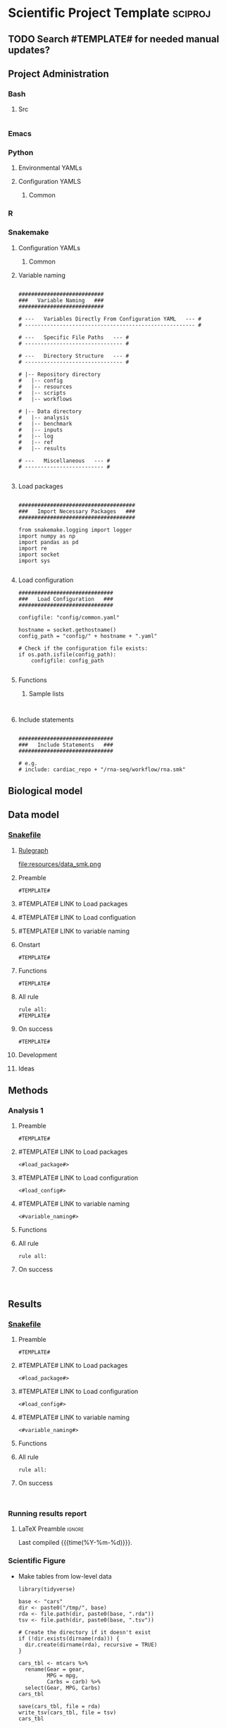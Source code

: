 * Scientific Project Template :sciproj:
:PROPERTIES:
:header-args: :tangle-mode (identity #o555) :mkdirp yes :noweb yes :comments org
:ID:       00656e3d-e62c-4ace-a27c-252b56010fe0
:END:
** TODO Search #TEMPLATE# for needed manual updates?
** Project Administration
*** Bash
**** Src
:PROPERTIES:
:header-args:bash: :tangle ./config/bash_src
:END:
#+begin_src bash

#+end_src

*** Emacs
#+TODO: TODO TEST(t) DEBUG(d) REFACTOR(r) DOCUMENT(d) BLOCKED(b&) WAITING(w&) | DONE DELEGATED
*** Python
**** Environmental YAMLs
**** Configuration YAMLS
***** Common
*** R
*** Snakemake
**** Configuration YAMLs
***** Common
:PROPERTIES:
:header-args:bash: :tangle ./config/int_common.yaml
:END:
**** Variable naming
#+name: variable_naming
#+begin_src snakemake

###########################
###   Variable Naming   ###
###########################

# ---   Variables Directly From Configuration YAML   --- #
# ------------------------------------------------------ #

# ---   Specific File Paths   --- #
# ------------------------------- #

# ---   Directory Structure   --- #
# ------------------------------- #

# |-- Repository directory
#   |-- config
#   |-- resources
#   |-- scripts
#   |-- workflows

# |-- Data directory
#   |-- analysis
#   |-- benchmark
#   |-- inputs
#   |-- log
#   |-- ref
#   |-- results

# ---   Miscellaneous   --- #
# ------------------------- #

#+end_src
**** Load packages
#+name: load_packages
#+begin_src snakemake

#####################################
###   Import Necessary Packages   ###
#####################################

from snakemake.logging import logger
import numpy as np
import pandas as pd
import re
import socket
import sys

#+end_src
**** Load configuration
#+name: load_configuration
#+begin_src snakemake
##############################
###   Load Configuration   ###
##############################

configfile: "config/common.yaml"

hostname = socket.gethostname()
config_path = "config/" + hostname + ".yaml"

# Check if the configuration file exists:
if os.path.isfile(config_path):
    configfile: config_path

#+end_src
**** Functions
***** Sample lists
#+name: sample_lists
#+begin_src snakemake

#+end_src
**** Include statements
#+begin_src snakemake

##############################
###   Include Statements   ###
##############################

# e.g.
# include: cardiac_repo + "/rna-seq/workflow/rna.smk"
#+end_src
** Biological model
** Data model
*** [[file:workflows/data.smk][Snakefile]]
:PROPERTIES:
:header-args:snakemake: :tangle ./workflow/data.smk :comments org
:END:
**** [[file:resources/data_smk.pdf][Rulegraph]]
#+ATTR_ORG :width 600px
file:resources/data_smk.png
**** Preamble
#+begin_src snakemake
#TEMPLATE#
#+end_src
**** #TEMPLATE# LINK to Load packages
**** #TEMPLATE# LINK to Load configuation
**** #TEMPLATE# LINK to variable naming
**** Onstart
#+begin_src snakemake
#TEMPLATE#
#+end_src
**** Functions
#+begin_src snakemake
#TEMPLATE#
#+end_src
**** All rule
#+begin_src snakemake
rule all:
#TEMPLATE#
#+end_src
**** On success
#+begin_src snakemake
#TEMPLATE#
#+end_src
**** Development
:PROPERTIES:
:header-args:snakemake: :tangle no
:END:
**** Ideas
:PROPERTIES:
:header-args:snakemake: :tangle no
:END:
** Methods
*** Analysis 1
**** Preamble
#+begin_src snakemake
#TEMPLATE#
#+end_src


**** #TEMPLATE# LINK to Load packages
#+begin_src snakemake
<#load_package#>
#+end_src
**** #TEMPLATE# LINK to Load configuration
#+begin_src snakemake
<#load_config#>
#+end_src
**** #TEMPLATE# LINK to variable naming
#+begin_src snakemake
<#variable_naming#>
#+end_src
**** Functions
**** All rule
#+begin_src snakemake
rule all:
#+end_src
**** On success
#+begin_src snakemake

#+end_src

** Results
*** [[file:workflows/results.smk][Snakefile]]
:PROPERTIES:
:header-args:snakemake: :tangle ./workflows/results.smk
:END:
**** Preamble
#+begin_src snakemake
#TEMPLATE#
#+end_src
**** #TEMPLATE# LINK to Load packages
#+begin_src snakemake
<#load_package#>
#+end_src
**** #TEMPLATE# LINK to Load configuration
#+begin_src snakemake
<#load_config#>
#+end_src
**** #TEMPLATE# LINK to variable naming
#+begin_src snakemake
<#variable_naming#>
#+end_src
**** Functions
**** All rule
#+begin_src snakemake
rule all:
#+end_src
**** On success
#+begin_src snakemake

#+end_src
*** Running results report
:PROPERTIES:
:ID: #TEMPLATE#
:export_options: #TEMPLATE#
:export_file_name: /tmp/#TEMPLATE#.pdf
:export_file_title: #TEMPLATE#
:export_author: Jeffrey Szymanski
:export_date:
:export_latex_class: empty
:export_latex_header: \usepackage{/home/jeszyman/repos/latex/sty/report}
:END:
**** LaTeX Preamble                                                  :ignore:
\newcommand{\datadir}{#TEMPLATE#}
\setcounter{secnumdepth}{0}
\vspace{5mm}
\hfill Last compiled {{{time(%Y-%m-%d)}}}.
\setcounter{tocdepth}{2}
\tableofcontents


*** Scientific Figure
:PROPERTIES:
:header-args:r: :session template
:END:
[[file:/tmp/cars/cars.png]]
- Make tables from low-level data
  #+name: cars_tbl
  #+begin_src R : :results replace
library(tidyverse)

base <- "cars"
dir <- paste0("/tmp/", base)
rda <- file.path(dir, paste0(base, ".rda"))
tsv <- file.path(dir, paste0(base, ".tsv"))

# Create the directory if it doesn't exist
if (!dir.exists(dirname(rda))) {
  dir.create(dirname(rda), recursive = TRUE)
}

cars_tbl <- mtcars %>%
  rename(Gear = gear,
         MPG = mpg,
         Carbs = carb) %>%
  select(Gear, MPG, Carbs)
cars_tbl

save(cars_tbl, file = rda)
write_tsv(cars_tbl, file = tsv)
cars_tbl
#+end_src
- Table
  #+RESULTS[f0dfa47b85db7cdb5f532c2298650d49a32d3c44]: cars_tbl
  | 4 |   21 | 4 |
  | 4 |   21 | 4 |
  | 4 | 22.8 | 1 |
  | 3 | 21.4 | 1 |
  | 3 | 18.7 | 2 |
  | 3 | 18.1 | 1 |
  | 3 | 14.3 | 4 |
  | 4 | 24.4 | 2 |
  | 4 | 22.8 | 2 |
  | 4 | 19.2 | 4 |
  | 4 | 17.8 | 4 |
  | 3 | 16.4 | 3 |
  | 3 | 17.3 | 3 |
  | 3 | 15.2 | 3 |
  | 3 | 10.4 | 4 |
  | 3 | 10.4 | 4 |
  | 3 | 14.7 | 4 |
  | 4 | 32.4 | 1 |
  | 4 | 30.4 | 2 |
  | 4 | 33.9 | 1 |
  | 3 | 21.5 | 1 |
  | 3 | 15.5 | 2 |
  | 3 | 15.2 | 2 |
  | 3 | 13.3 | 4 |
  | 3 | 19.2 | 2 |
  | 4 | 27.3 | 1 |
  | 5 |   26 | 2 |
  | 5 | 30.4 | 2 |
  | 5 | 15.8 | 4 |
  | 5 | 19.7 | 6 |
  | 5 |   15 | 8 |
  | 4 | 21.4 | 2 |
- Make figure
  #+begin_src R
library(cowplot)
library(tidyverse)
load("/tmp/cars/cars.rda")
pdf <- file.path("/tmp/cars/cars.pdf")
png <- file.path("/tmp/cars/cars.png")

plot =
  ggplot(cars_tbl, aes(x = Gear, y = MPG)) +
  geom_boxplot() +
  facet_grid(~ Carbs, scales = "free")

pdf(pdf)
plot
dev.off()
png(png)
plot
dev.off()
#+end_src
** Development
** Ideas
** Reference
*** [[file:biopipe.org][Scientific project template]]
